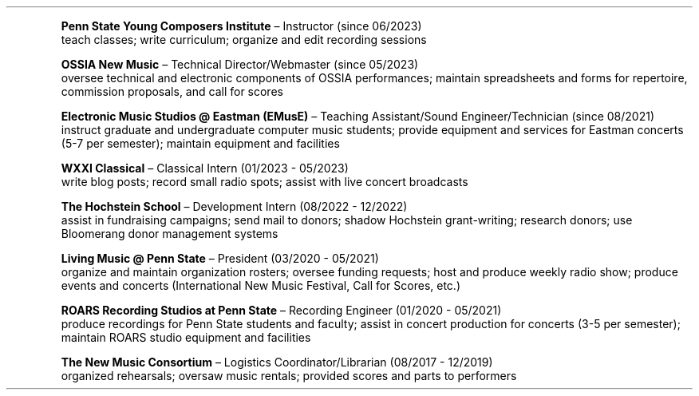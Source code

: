 \# module - CV
.heading "Roles and Experience"
.XP
.B "Penn State Young Composers Institute"
\(en Instructor (since 06/2023)
.br
teach classes;
write curriculum;
organize and edit recording sessions
.XP
.B "OSSIA New Music"
\(en Technical Director/Webmaster (since 05/2023)
.br
oversee technical and electronic components of OSSIA performances;
maintain spreadsheets and forms for repertoire, commission proposals, and call for scores
.XP
.B "Electronic Music Studios @ Eastman (EMusE)"
\(en Teaching Assistant/Sound Engineer/Technician (since 08/2021)
.br
instruct graduate and undergraduate computer music students;
provide equipment and services for Eastman concerts (5-7 per semester);
maintain equipment and facilities
.XP
.B "WXXI Classical"
\(en Classical Intern (01/2023 - 05/2023)
.br
write blog posts;
record small radio spots;
assist with live concert broadcasts
.XP
.B "The Hochstein School"
\(en Development Intern (08/2022 - 12/2022)
.br
assist in fundraising campaigns;
send mail to donors;
shadow Hochstein grant-writing;
research donors;
use Bloomerang donor management systems
.XP
.B "Living Music @ Penn State"
\(en President (03/2020 - 05/2021)
.br
organize and maintain organization rosters;
oversee funding requests;
host and produce weekly radio show;
produce events and concerts (International New Music Festival, Call for Scores, etc.)
.XP
.B "ROARS Recording Studios at Penn State"
\(en Recording Engineer (01/2020 - 05/2021)
.br
produce recordings for Penn State students and faculty;
assist in concert production for concerts (3-5 per semester);
maintain ROARS studio equipment and facilities
.XP
.B "The New Music Consortium"
\(en Logistics Coordinator/Librarian (08/2017 - 12/2019)
.br
organized rehearsals;
oversaw music rentals;
provided scores and parts to performers
.LP
